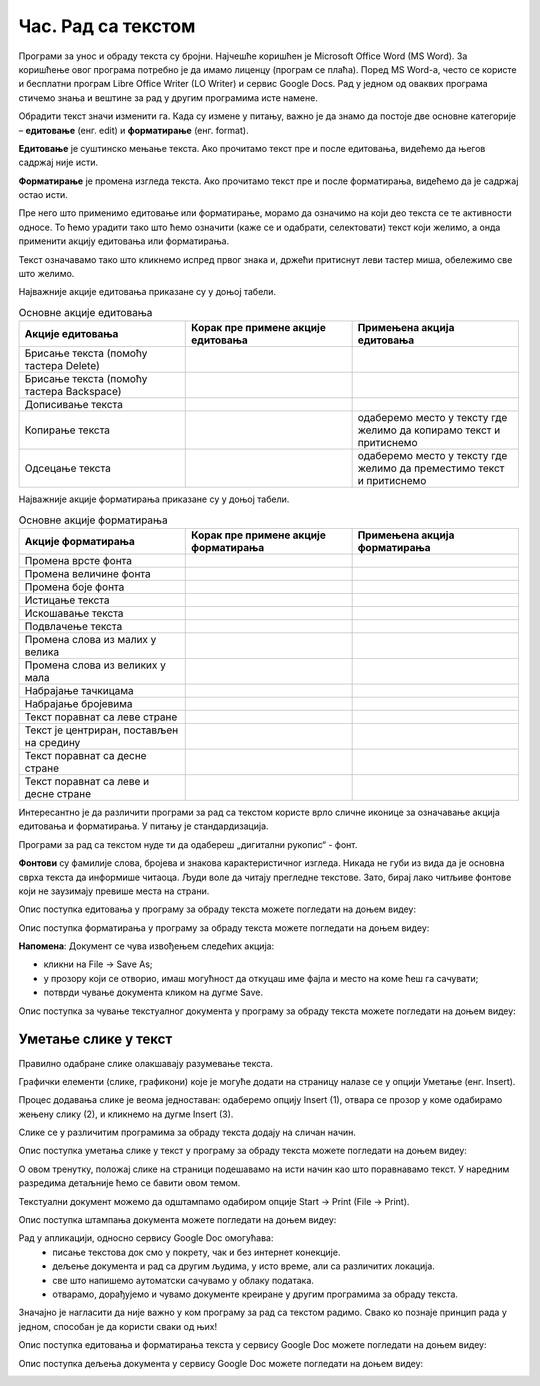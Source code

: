 Час. Рад са текстом
====================

.. infonote::

 На овом часу ћемо говорити о:
    •	обради текста.


Програми за унос и обраду текста су бројни. Најчешће коришћен је Microsoft Office Word (MS Word). За коришћење овог програма потребно је да имамо лиценцу (програм се плаћа). 
Поред MS Word-а, често се користе и бесплатни програм Libre Office Writer (LO Writer) и сервис Google Docs. 
Рад у једном од оваквих програма стичемо знања и вештине за рад у другим програмима исте намене. 

Обрадити текст значи изменити га. Када су измене у питању, важно је да знамо да постоје две основне категорије – **едитовање** (енг. edit) и **форматирање** (енг. format).

**Едитовање** је суштинско мењање текста. Ако прочитамо текст пре и после едитовања, видећемо да његов садржај није исти. 

**Форматирање** је промена изгледа текста. Ако прочитамо текст пре и после форматирања, видећемо да је садржај остао исти.

Пре него што применимо едитовање или форматирање, морамо да означимо на који део текста се те активности односе. 
То ћемо урадити тако што ћемо означити (каже се и одабрати, селектовати) текст који желимо, а онда применити акцију едитовања или форматирања.

Текст означавамо тако што кликнемо испред првог знака и, држећи притиснут леви тастер миша, обележимо све што желимо. 

Најважније акције едитовања приказане су у доњој табели.

.. |a1| image:: ../../_images/L7S1.png
          :width: 300px

.. |a2| image:: ../../_images/L7S2.png
          :width: 200px

.. |a3| image:: ../../_images/L7S4.png
          :width: 300px

.. |a4| image:: ../../_images/L7S5.png
          :width: 500px

.. |a5| image:: ../../_images/L7S6.png
          :width: 500px

.. |a6| image:: ../../_images/L7S7.png
          :width: 500px

.. |a7| image:: ../../_images/L7S8.png
          :width: 500px

.. |a8| image:: ../../_images/L7S9.png
          :width: 30px

.. list-table:: Основне акције едитовања
   :widths: 100 100 100
   :header-rows: 1

   * - Акције едитовања
     - Корак пре примене акције едитовања
     - Примењена акција едитовања

   * - Брисање текста (помоћу тастера Delete)
     -  |a1|
     -  |a2|

   * - Брисање текста (помоћу тастера Backspace)
     -  |a3|
     -  |a2|

   * - Дописивање текста
     -  |a4|
     -  |a5|

   * - Копирање текста
     -  |a6|
     -  одаберемо место у тексту где желимо да копирамо текст и притиснемо |a8|
    
   * - Одсецање текста
     -  |a7|
     -  одаберемо место у тексту где желимо да преместимо текст и притиснемо |a8|

Најважније акције форматирања приказане су у доњој табели.

.. |b1| image:: ../../_images/L7S10.png
          :width: 300px

.. |b2| image:: ../../_images/L7S11.png
          :width: 300px

.. |b3| image:: ../../_images/L7S12.png
          :width: 300px

.. |b4| image:: ../../_images/L7S13.png
          :width: 300px

.. |b5| image:: ../../_images/L7S14.png
          :width: 300px

.. |b6| image:: ../../_images/L7S15.png
          :width: 300px

.. |b7| image:: ../../_images/L7S16.png
          :width: 300px

.. |b8| image:: ../../_images/L7S18.png
          :width: 300px

.. |b9| image:: ../../_images/L7S19.png
          :width: 300px

.. |b10| image:: ../../_images/L7S20.png
          :width: 300px

.. |b11| image:: ../../_images/L7S21.png
          :width: 300px

.. |b12| image:: ../../_images/L7S22.png
          :width: 300px

.. |b13| image:: ../../_images/L7S23.png
          :width: 300px

.. |b14| image:: ../../_images/L7S24.png
          :width: 300px

.. |b15| image:: ../../_images/L7S25.png
          :width: 300px

.. |b16| image:: ../../_images/L7S26.png
          :width: 300px

.. |b17| image:: ../../_images/L7S27.png
          :width: 300px

.. |b18| image:: ../../_images/L7S28.png
          :width: 300px

.. |b19| image:: ../../_images/L7S29.png
          :width: 300px

.. |b20| image:: ../../_images/L7S30.png
          :width: 300px

.. |b21| image:: ../../_images/L7S31.png
          :width: 300px

.. |b22| image:: ../../_images/L7S32.png
          :width: 300px

.. |b23| image:: ../../_images/L7S33.png
          :width: 300px

.. |b24| image:: ../../_images/L7S34.png
          :width: 300px

.. |b25| image:: ../../_images/L7S35.png
          :width: 300px

.. |b26| image:: ../../_images/L7S36.png
          :width: 300px

.. |b27| image:: ../../_images/L7S37.png
          :width: 300px

.. |b28| image:: ../../_images/L7S38.png
          :width: 300px

.. list-table:: Основне акције форматирања
   :widths: 100 100 100
   :header-rows: 1

   * - Акције форматирања
     - Корак пре примене акције форматирања
     - Примењена акција форматирања

   * - Промена врсте фонта
     -  |b1|
     -  |b2|

   * - Промена величине фонта
     -  |b3|
     -  |b4|

   * - Промена боје фонта
     -  |b5|
     -  |b6|

   * - Истицање текста
     -  |b7|
     -  |b8|
    
   * - Искошавање текста
     -  |b9|
     -  |b10|
   
   * - Подвлачење текста
     -  |b11|
     -  |b12|

   * - Промена слова из малих у велика 
     -  |b13|
     -  |b14|
    
   * - Промена слова из великих у мала 
     -  |b15|
     -  |b16|

   * - Набрајање тачкицама
     -  |b17|
     -  |b18|
   
   * - Набрајање бројевима
     -  |b19|
     -  |b20|

   * - Текст поравнат са леве стране 
     -  |b21|
     -  |b22|
    
   * - Текст је центриран, постављен на средину 
     -  |b23|
     -  |b24|

   * - Текст поравнат са десне стране
     -  |b25|
     -  |b26|
    
   * - Текст поравнат са леве и десне стране 
     -  |b27|
     -  |b28|

Интересантно је да различити програми за рад са текстом користе врло сличне иконице за означавање акција едитовања и форматирања. У питању је стандардизација.

Програми за рад са текстом нуде ти да одабереш „дигитални рукопис“ - фонт. 

**Фонтови** су фамилије слова, бројева и знакова карактеристичног изгледа. Никада не губи из вида да је основна сврха текста да информише читаоца. Људи воле да читају прегледне текстове. Зато, бирај лако читљиве фонтове који не заузимају превише места на страни. 

Опис поступка едитовања у програму за обраду текста можете погледати на доњем видеу:

.. ytpopup:: 5Aoqhp_iOKQ
    :width: 735
    :height: 415
    :align: center

Опис поступка форматирања у програму за обраду текста можете погледати на доњем видеу:

.. ytpopup:: 9xDDBLxe2eo
    :width: 735
    :height: 415
    :align: center


**Напомена**: Документ се чува извођењем следећих акција:

•	кликни на File → Save As;

•	у прозору који се отворио, имаш могућност да откуцаш име фајла и место на коме ћеш га сачувати;

•	потврди чување документа кликом на дугме Save. 

Опис поступка за чување текстуалног документа у програму за обраду текста можете погледати на доњем видеу:

.. ytpopup:: rGgwSdBzZ2Y
    :width: 735
    :height: 415
    :align: center


Уметање слике у текст 
---------------------

Правилно одабране слике олакшавају разумевање текста. 

Графички елементи (слике, графикони) које је могуће додати на страницу налазе се у опцији Уметање (енг. Insert). 

Процес додавања слике је веома једноставан: одаберемо опцију Insert (1), отвара се прозор у коме одабирамо жењену слику (2), и кликнемо на дугме Insert (3).

.. image:: ../../_images/L7S39.png
    :width: 800px
    :align: center
 
Слике се у различитим програмима за обраду текста додају на сличан начин. 

Опис поступка уметања слике у текст у програму за обраду текста можете погледати на доњем видеу:

.. ytpopup:: dP055FJdSvk
    :width: 735
    :height: 415
    :align: center

О овом тренутку, положај слике на страници подешавамо на исти начин као што поравнавамо текст. У наредним разредима детаљније ћемо се бавити овом темом.

Текстуални документ можемо да одштампамо одабиром опције Start → Print (File → Print). 

Опис поступка штампања документа можете погледати на доњем видеу:

.. ytpopup:: w0RPXVxxFmQ
    :width: 735
    :height: 415
    :align: center

Рад у апликацији, односно сервису Google Doc омогућава: 
    •	 писање текстовa док смо у покрету, чак и без интернет конекције.
    •	 дељење документа и рад са другим људима, у исто време, али са различитих локација.
    •	 све што напишемо аутоматски сачувамо у облаку података.
    •	 отварамо, дорађујемо и чувамо документе креиране у другим програмима за обраду текста.   

.. image:: ../../_images/L7S40.png
    :width: 700px
    :align: center

Значајно је нагласити да није важно у ком програму за рад са текстом радимо. 
Свако ко познаје принцип рада у једном, способан је да користи сваки од њих!  

Опис поступка едитовања и форматирања текста у сервису Google Doc можете погледати на доњем видеу:

.. ytpopup:: HVfwjBP8Xbg
    :width: 735
    :height: 415
    :align: center

Опис поступка дељења документа у сервису Google Doc можете погледати на доњем видеу:

.. ytpopup:: rSMV-PO1RwQ
    :width: 735
    :height: 415
    :align: center

.. infonote::

 **Шта смо научили?**
    •	да je eдитовање суштинско мењање текста;
    •	да је форматирање промена изгледа текста;
    •	да су фонтови фамилије слова, бројева и знакова карактеристичног изгледа.

.. image:: ../../_images/L7S41.png
    :width: 800px
    :align: center